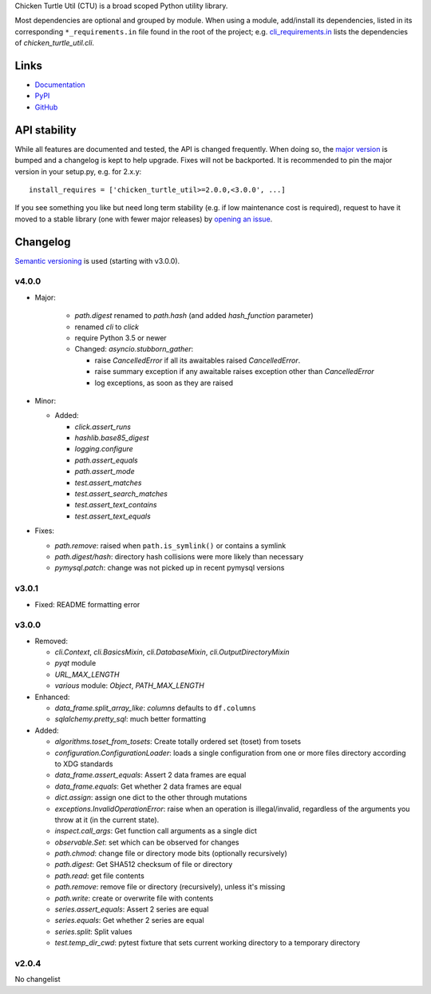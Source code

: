 Chicken Turtle Util (CTU) is a broad scoped Python utility library.

Most dependencies are optional and grouped by module.  When using a module,
add/install its dependencies, listed in its corresponding ``*_requirements.in``
file found in the root of the project; e.g.  `cli_requirements.in`__ lists the
dependencies of `chicken_turtle_util.cli`.

.. __: https://github.com/timdiels/chicken_turtle_util/blob/master/cli_requirements.in

Links
=====
- `Documentation <http://pythonhosted.org/chicken_turtle_util/>`_
- `PyPI <https://pypi.python.org/pypi/chicken_turtle_util/>`_
- `GitHub <https://github.com/timdiels/chicken_turtle_util/>`_

API stability
=============
While all features are documented and tested, the API is changed frequently.
When doing so, the `major version <semver_>`_ is bumped and a changelog is kept
to help upgrade. Fixes will not be backported. It is recommended to pin the
major version in your setup.py, e.g. for 2.x.y::

    install_requires = ['chicken_turtle_util>=2.0.0,<3.0.0', ...]

If you see something you like but need long term stability (e.g. if low
maintenance cost is required), request to have it moved to a stable library
(one with fewer major releases) by `opening an issue`_.

.. _opening an issue: https://github.com/timdiels/chicken_turtle_util/issues

Changelog
=========

`Semantic versioning <semver_>`_ is used (starting with v3.0.0).

v4.0.0
------
- Major:

    - `path.digest` renamed to `path.hash` (and added `hash_function` parameter)
    - renamed `cli` to `click`
    - require Python 3.5 or newer
    - Changed: `asyncio.stubborn_gather`:

      - raise `CancelledError` if all its awaitables raised `CancelledError`.
      - raise summary exception if any awaitable raises exception other than
        `CancelledError`
      - log exceptions, as soon as they are raised

- Minor:

  - Added:

    - `click.assert_runs`
    - `hashlib.base85_digest`
    - `logging.configure`
    - `path.assert_equals`
    - `path.assert_mode`
    - `test.assert_matches`
    - `test.assert_search_matches`
    - `test.assert_text_contains`
    - `test.assert_text_equals`

- Fixes:

  - `path.remove`: raised when ``path.is_symlink()`` or contains a symlink
  - `path.digest/hash`: directory hash collisions were more likely than necessary
  - `pymysql.patch`: change was not picked up in recent pymysql versions

v3.0.1
------
- Fixed: README formatting error

v3.0.0
------

- Removed: 

  - `cli.Context`, `cli.BasicsMixin`, `cli.DatabaseMixin`,
    `cli.OutputDirectoryMixin`
  - `pyqt` module
  - `URL_MAX_LENGTH`
  - `various` module: `Object`, `PATH_MAX_LENGTH`

- Enhanced:

  - `data_frame.split_array_like`: `columns` defaults to ``df.columns``
  - `sqlalchemy.pretty_sql`: much better formatting

- Added:

  - `algorithms.toset_from_tosets`: Create totally ordered set (toset) from
    tosets
  - `configuration.ConfigurationLoader`: loads a single configuration from one
    or more files directory according to XDG standards
  - `data_frame.assert_equals`: Assert 2 data frames are equal
  - `data_frame.equals`: Get whether 2 data frames are equal
  - `dict.assign`: assign one dict to the other through mutations
  - `exceptions.InvalidOperationError`: raise when an operation is
    illegal/invalid, regardless of the arguments you throw at it (in the
    current state).
  - `inspect.call_args`: Get function call arguments as a single dict
  - `observable.Set`: set which can be observed for changes
  - `path.chmod`: change file or directory mode bits (optionally recursively)
  - `path.digest`: Get SHA512 checksum of file or directory
  - `path.read`: get file contents
  - `path.remove`: remove file or directory (recursively), unless it's missing
  - `path.write`: create or overwrite file with contents
  - `series.assert_equals`: Assert 2 series are equal
  - `series.equals`: Get whether 2 series are equal
  - `series.split`: Split values
  - `test.temp_dir_cwd`: pytest fixture that sets current working directory to
    a temporary directory

v2.0.4
------
No changelist

.. _semver: http://semver.org/spec/v2.0.0.html

